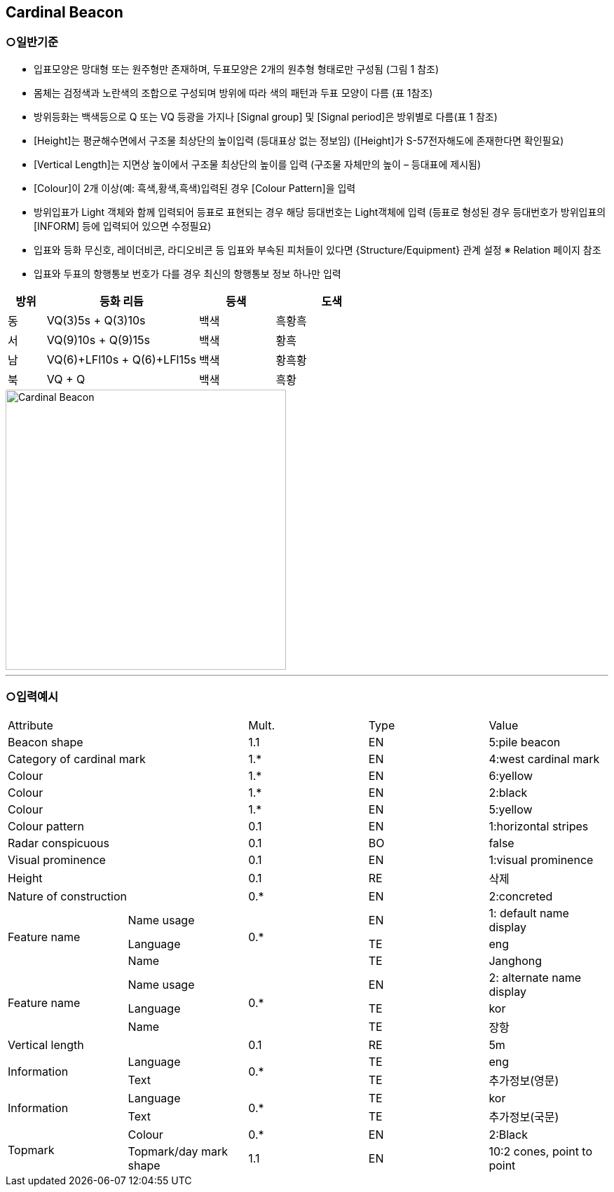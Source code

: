 
[[Fea-Cardinal-Beacon]]
== Cardinal Beacon

=== ○일반기준

- 입표모양은 망대형 또는 원주형만 존재하며, 두표모양은 2개의 원추형 형태로만 구성됨 (그림 1 참조)
- 몸체는 검정색과 노란색의 조합으로 구성되며 방위에 따라 색의 패턴과 두표 모양이 다름 (표 1참조)
- 방위등화는 백색등으로 Q 또는 VQ 등광을 가지나 [Signal group] 및 [Signal period]은 방위별로 다름(표 1 참조)
- [Height]는 평균해수면에서 구조물 최상단의 높이입력 (등대표상 없는 정보임)
  ([Height]가 S-57전자해도에 존재한다면 확인필요)
- [Vertical Length]는 지면상 높이에서 구조물 최상단의 높이를 입력 (구조물 자체만의 높이 – 등대표에 제시됨)
- [Colour]이 2개 이상(예: 흑색,황색,흑색)입력된 경우 [Colour Pattern]을 입력
- 방위입표가 Light 객체와 함께 입력되어 등표로 표현되는 경우 해당 등대번호는 Light객체에 입력
   (등표로 형성된 경우 등대번호가 방위입표의 [INFORM] 등에 입력되어 있으면 수정필요)
- 입표와 등화 무신호, 레이더비콘, 라디오비콘 등 입표와 부속된 피처들이 있다면 {Structure/Equipment} 관계 설정 
  ※ Relation 페이지 참조
- 입표와 두표의 항행통보 번호가 다를 경우 최신의 항행통보 정보 하나만 입력

[cols="1,4,2,3", options="header"]
|===
| 방위 | 등화 리듬 | 등색 | 도색

| 동 | VQ(3)5s + Q(3)10s | 백색 | 흑황흑
| 서 | VQ(9)10s + Q(9)15s | 백색 | 황흑
| 남 | VQ(6)+LFl10s + Q(6)+LFl15s | 백색 | 황흑황
| 북 | VQ + Q | 백색 | 흑황
|===

image::../images/01-Cardinal Beacon_image.png[Cardinal Beacon, width=400,align=center]

---

=== ○입력예시

|===

2+^|Attribute ^|Mult. ^|Type ^|Value

2+|Beacon shape ^|1.1 ^|EN |5:pile beacon
2+|Category of cardinal mark ^| 1.* ^|EN | 4:west cardinal mark
2+|Colour ^| 1.* ^|EN | 6:yellow
2+|Colour ^| 1.* ^|EN | 2:black
2+|Colour ^| 1.* ^|EN | 5:yellow
2+|Colour pattern ^|0.1 ^|EN | 1:horizontal stripes
2+|Radar conspicuous ^|0.1 ^|BO | false
2+|Visual prominence ^|0.1 ^|EN | 1:visual prominence
2+|Height ^|0.1 ^|RE | 삭제
2+|Nature of construction ^|0.* ^|EN |2:concreted
.3+|Feature name ^|Name usage .3+^|0.* ^|EN |1: default name display
^|Language ^|TE |eng
^|Name ^|TE |Janghong
.3+|Feature name ^|Name usage .3+^|0.* ^|EN |2: alternate name display
^|Language ^|TE |kor
^|Name ^|TE |장항
2+|Vertical length ^|0.1 ^|RE|5m
.2+|Information ^|Language .2+^|0.* ^|TE |eng
^|Text ^|TE |추가정보(영문)
.2+|Information ^|Language .2+^|0.* ^|TE |kor
^|Text ^|TE |추가정보(국문)
.2+|Topmark ^|Colour ^|0.* ^|EN |2:Black
^|Topmark/day mark shape ^|1.1 ^|EN | 10:2 cones, point to point

|===

